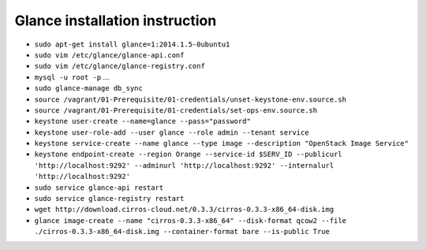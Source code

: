 Glance installation instruction
===============================

* ``sudo apt-get install glance=1:2014.1.5-0ubuntu1``

* ``sudo vim /etc/glance/glance-api.conf``

* ``sudo vim /etc/glance/glance-registry.conf``

* ``mysql -u root -p`` ...

* ``sudo glance-manage db_sync``

* ``source /vagrant/01-Prerequisite/01-credentials/unset-keystone-env.source.sh``

* ``source /vagrant/01-Prerequisite/01-credentials/set-ops-env.source.sh``

* ``keystone user-create --name=glance --pass="password"``

* ``keystone user-role-add --user glance --role admin --tenant service``

* ``keystone service-create --name glance --type image --description "OpenStack Image Service"``

* ``keystone endpoint-create --region Orange --service-id $SERV_ID --publicurl 'http://localhost:9292' --adminurl 'http://localhost:9292' --internalurl 'http://localhost:9292'``

* ``sudo service glance-api restart``

* ``sudo service glance-registry restart``

* ``wget http://download.cirros-cloud.net/0.3.3/cirros-0.3.3-x86_64-disk.img``

* ``glance image-create --name "cirros-0.3.3-x86_64" --disk-format qcow2 --file ./cirros-0.3.3-x86_64-disk.img --container-format bare --is-public True``
